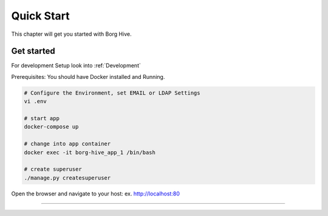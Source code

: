 .. borg-hive documentation master file, created by
   sphinx-quickstart on Wed May  6 23:27:17 2020.
   You can adapt this file completely to your liking, but it should at least
   contain the root `toctree` directive.

Quick Start
===========

This chapter will get you started with Borg Hive.

Get started
-------------
For development Setup look into :ref:`Development`

Prerequisites: You should have Docker installed and Running.

.. code-block:: bash

   # Configure the Environment, set EMAIL or LDAP Settings
   vi .env

   # start app
   docker-compose up

   # change into app container
   docker exec -it borg-hive_app_1 /bin/bash

   # create superuser
   ./manage.py createsuperuser

Open the browser and navigate to your host: ex. http://localhost:80

-----------------------------------------------------------------------------

.. image:: img/borghive-overview.png
